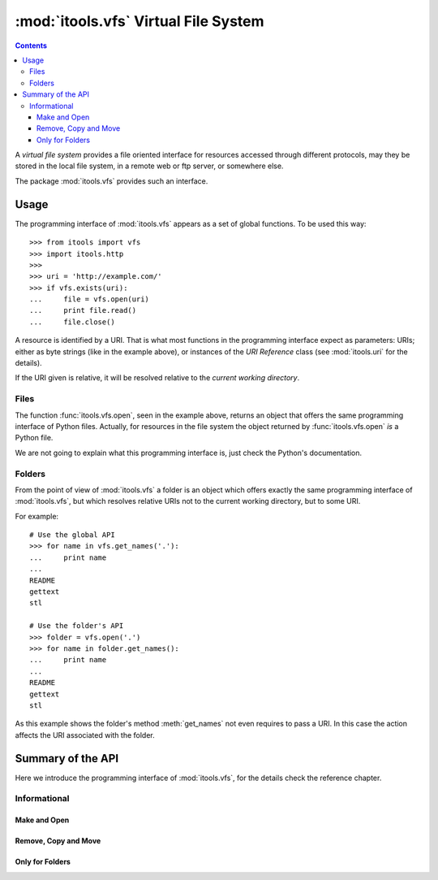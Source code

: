 :mod:`itools.vfs` Virtual File System
*************************************

.. module:: itools.vfs
   :synopsis: Virtual File System

.. index::
   single: VFS

.. contents::


A *virtual file system* provides a file oriented interface for resources
accessed through different protocols, may they be stored in the local file
system, in a remote web or ftp server, or somewhere else.

The package :mod:`itools.vfs` provides such an interface.


Usage
=====

The programming interface of :mod:`itools.vfs` appears as a set of global
functions. To be used this way::

    >>> from itools import vfs
    >>> import itools.http
    >>>
    >>> uri = 'http://example.com/'
    >>> if vfs.exists(uri):
    ...     file = vfs.open(uri)
    ...     print file.read()
    ...     file.close()

A resource is identified by a URI. That is what most functions in the
programming interface expect as parameters: URIs; either as byte strings (like
in the example above), or instances of the *URI Reference* class (see
:mod:`itools.uri` for the details).

If the URI given is relative, it will be resolved relative to the *current
working directory*.


Files
-----

The function :func:`itools.vfs.open`, seen in the example above, returns an
object that offers the same programming interface of Python files. Actually,
for resources in the file system the object returned by
:func:`itools.vfs.open` *is* a Python file.

We are not going to explain what this programming interface is, just check
the Python's documentation.


Folders
-------

From the point of view of :mod:`itools.vfs` a folder is an object which offers
exactly the same programming interface of :mod:`itools.vfs`, but which
resolves relative URIs not to the current working directory, but to some URI.

For example::

    # Use the global API
    >>> for name in vfs.get_names('.'):
    ...     print name
    ...
    README
    gettext
    stl

    # Use the folder's API
    >>> folder = vfs.open('.')
    >>> for name in folder.get_names():
    ...     print name
    ...
    README
    gettext
    stl

As this example shows the folder's method :meth:`get_names` not even requires
to pass a URI. In this case the action affects the URI associated with the
folder.


Summary of the API
==================

Here we introduce the programming interface of :mod:`itools.vfs`, for the
details check the reference chapter.


Informational
-------------

.. function:: exists(reference)

.. function:: is_file(reference)

.. function:: is_folder(reference)

.. function:: can_read(reference)

.. function:: can_write(reference)

.. function:: get_ctime(reference)

.. function:: get_mtime(reference)

.. function:: get_atime(reference)

.. function:: get_mimetype(reference)

.. function:: get_size(reference)


Make and Open
^^^^^^^^^^^^^

.. function:: make_file(reference)

.. function:: make_folder(reference)

.. function:: open(reference, mode=None)


Remove, Copy and Move
^^^^^^^^^^^^^^^^^^^^^

.. function:: remove(reference)

.. function:: copy(source, target)

.. function:: move(source, target)


Only for Folders
^^^^^^^^^^^^^^^^

.. function:: get_names(reference)

.. function:: traverse(reference)


